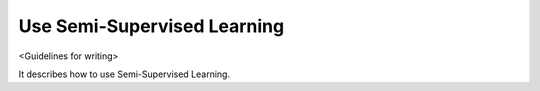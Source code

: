 ############################
Use Semi-Supervised Learning
############################

<Guidelines for writing>

It describes how to use Semi-Supervised Learning.
